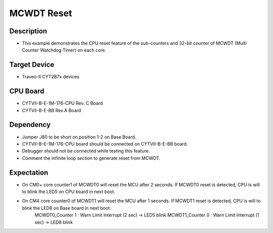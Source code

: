 MCWDT Reset 
===========
Description
^^^^^^^^^^^
- This example demonstrates the CPU reset feature of the sub-counters and 32-bit counter of MCWDT (Multi Counter Watchdog Timer) on each core.

Target Device
^^^^^^^^^^^^^
- Traveo-II CYT2B7x devices

CPU Board
^^^^^^^^^
- CYTVII-B-E-1M-176-CPU Rev. C Board
- CYTVII-B-E-BB Rev.A Board

Dependency
^^^^^^^^^^
- Jumper J80 to be short on position 1-2 on Base Board.
- CYTVII-B-E-1M-176-CPU board should be connected on CYTVII-B-E-BB board.
- Debugger should not be connected while testing this feature.
- Comment the infinite loop section to generate reset from MCWDT.

Expectation
^^^^^^^^^^^
- On CM0+ core counter1 of MCWDT0 will reset the MCU after 2 seconds. If MCWDT0 reset is detected, CPU is will to blink the LED5 on CPU board in next boot.
- On CM4 core counter0 of MCWDT1 will reset the MCU after 1 seconds. If MCWDT1 reset is detected, CPU is will to blink the LED8 on Base board in next boot.
	MCWDT0_Counter 1 : Warn Limit Interrupt (2 sec) 	-> LED5 blink
	MCWDT1_Counter 0 : Warn Limit Interrupt (1 sec) 	-> LED8 blink
